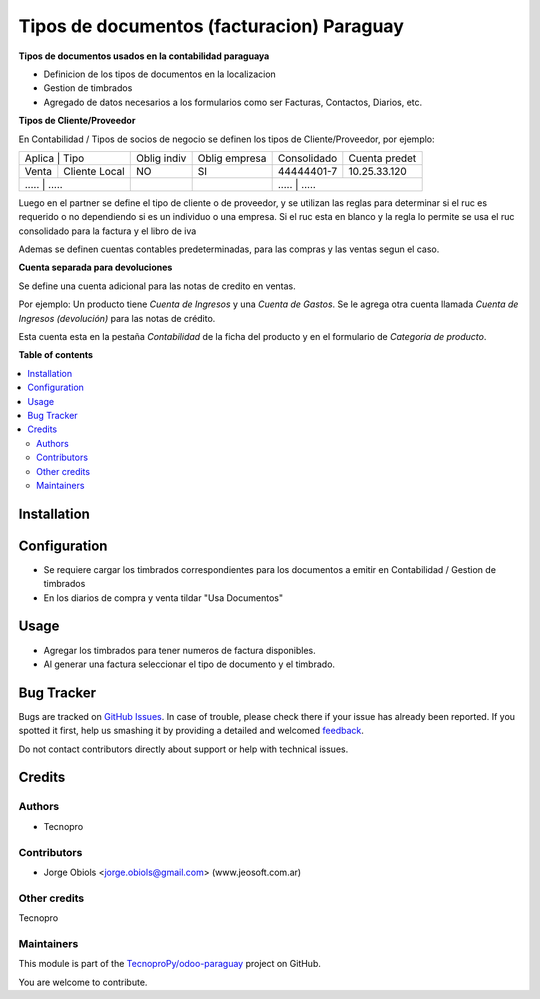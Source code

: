 ==========================================
Tipos de documentos (facturacion) Paraguay
==========================================

.. !!!!!!!!!!!!!!!!!!!!!!!!!!!!!!!!!!!!!!!!!!!!!!!!!!!!
   !! This file is generated by oca-gen-addon-readme !!
   !! changes will be overwritten.                   !!
   !!!!!!!!!!!!!!!!!!!!!!!!!!!!!!!!!!!!!!!!!!!!!!!!!!!!

.. |badge1| image:: https://img.shields.io/badge/maturity-Beta-yellow.png
    :target: https://odoo-community.org/page/development-status
    :alt: Beta
.. |badge2| image:: https://img.shields.io/badge/licence-AGPL--3-blue.png
    :target: http://www.gnu.org/licenses/agpl-3.0-standalone.html
    :alt: License: AGPL-3
.. |badge3| image:: https://img.shields.io/badge/github-TecnoproPy%2Fodoo--paraguay-lightgray.png?logo=github
    :target: https://github.com/TecnoproPy/odoo-paraguay/tree/13.0/l10n_py_invoice_document
    :alt: TecnoproPy/odoo-paraguay

|badge1| |badge2| |badge3| 

**Tipos de documentos usados en la contabilidad paraguaya**

- Definicion de los tipos de documentos en la localizacion
- Gestion de timbrados
- Agregado de datos necesarios a los formularios como ser Facturas, Contactos, Diarios, etc.

**Tipos de Cliente/Proveedor**

En Contabilidad / Tipos de socios de negocio se definen los tipos de Cliente/Proveedor, por ejemplo:

+-------------------------+-------------+---------------+-------------+---------------+
| Aplica | Tipo           | Oblig indiv | Oblig empresa | Consolidado | Cuenta predet |
+--------+----------------+-------------+---------------+-------------+---------------+
| Venta  | Cliente Local  |          NO |     SI        | 44444401-7  | 10.25.33.120  |
+--------+----------------+-------------+---------------+-------------+---------------+
| .....  | .....          |          .. |     ..        |   	.....       | .....   |
+----------+--------------+-------------+---------------+-------------+---------------+

Luego en el partner se define el tipo de cliente o de proveedor, y se utilizan
las reglas para determinar si el ruc es requerido o no dependiendo si es un
individuo o una empresa.
Si el ruc esta en blanco y la regla lo permite se usa el ruc consolidado para
la factura y el libro de iva

Ademas se definen cuentas contables predeterminadas, para las compras y las
ventas segun el caso.

**Cuenta separada para devoluciones**

Se define una cuenta adicional para las notas de credito en ventas.

Por ejemplo:
Un producto tiene *Cuenta de Ingresos* y una *Cuenta de Gastos*. Se le agrega otra
cuenta llamada *Cuenta de Ingresos (devolución)* para las notas de crédito.

Esta cuenta esta en la pestaña *Contabilidad* de la ficha del producto y en el
formulario de *Categoria de producto*.

**Table of contents**

.. contents::
   :local:

Installation
============



Configuration
=============

- Se requiere cargar los timbrados correspondientes para los documentos a emitir en Contabilidad / Gestion de timbrados
- En los diarios de compra y venta tildar "Usa Documentos"

Usage
=====

- Agregar los timbrados para tener numeros de factura disponibles.
- Al generar una factura seleccionar el tipo de documento y el timbrado.

Bug Tracker
===========

Bugs are tracked on `GitHub Issues <https://github.com/TecnoproPy/odoo-paraguay/issues>`_.
In case of trouble, please check there if your issue has already been reported.
If you spotted it first, help us smashing it by providing a detailed and welcomed
`feedback <https://github.com/TecnoproPy/odoo-paraguay/issues/new?body=module:%20l10n_py_invoice_document%0Aversion:%2013.0%0A%0A**Steps%20to%20reproduce**%0A-%20...%0A%0A**Current%20behavior**%0A%0A**Expected%20behavior**>`_.

Do not contact contributors directly about support or help with technical issues.

Credits
=======

Authors
~~~~~~~

* Tecnopro

Contributors
~~~~~~~~~~~~

* Jorge Obiols <jorge.obiols@gmail.com> (www.jeosoft.com.ar)

Other credits
~~~~~~~~~~~~~

Tecnopro

Maintainers
~~~~~~~~~~~

This module is part of the `TecnoproPy/odoo-paraguay <https://github.com/TecnoproPy/odoo-paraguay/tree/13.0/l10n_py_invoice_document>`_ project on GitHub.

You are welcome to contribute.
